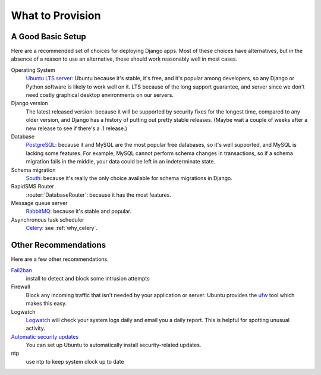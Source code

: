 .. _provision_what:

What to Provision
-----------------

.. _a-good-basic-setup:

A Good Basic Setup
==================

Here are a recommended set of choices for deploying Django
apps. Most of these choices have alternatives, but in the absence of a
reason to use an alternative, these should work reasonably well in most cases.

Operating System
    `Ubuntu LTS server`_: Ubuntu because it's stable, it's free, and it's
    popular among developers, so any Django or Python software is likely to
    work well on it. LTS because of the long support guarantee, and server
    since we don't need costly graphical desktop environments on our
    servers.

Django version
    The latest released version: because it will be supported by security
    fixes for the longest time, compared to any older version, and Django
    has a history of putting out pretty stable releases. (Maybe wait a
    couple of weeks after a new release to see if there's a .1 release.)

Database
    `PostgreSQL`_: because it and MySQL are the most popular free databases, so
    it's well supported, and MySQL is lacking some features. For example,
    MySQL cannot perform schema changes in transactions, so if a schema
    migration fails in the middle, your data could be left in an indeterminate
    state.

Schema migration
    `South`_: because it's really the only choice available for schema migrations
    in Django.

RapidSMS Router
    :router:`DatabaseRouter`: because it has the most features.

Message queue server
    `RabbitMQ`_: because it's stable and popular.

Asynchronous task scheduler
    `Celery`_: see :ref:`why_celery`.


Other Recommendations
=====================

Here are a few other recommendations.

`Fail2ban`_
    install to detect and block some intrusion attempts

Firewall
    Block any incoming traffic that isn't needed by your application or
    server. Ubuntu provides the `ufw`_ tool which makes this easy.

Logwatch
    `Logwatch`_ will check your system logs daily and email you a daily
    report. This is helpful for spotting unusual activity.

`Automatic security updates`_
    You can set up Ubuntu to automatically install security-related
    updates.

ntp
    use ntp to keep system clock up to date


.. _Automatic security updates: https://help.ubuntu.com/community/AutomaticSecurityUpdates
.. _Celery: http://www.celeryproject.org/
.. _Fail2ban: http://www.fail2ban.org/wiki/index.php/Main_Page
.. _Logwatch: https://help.ubuntu.com/community/Logwatch
.. _PostgreSQL: http://www.postgresql.org/
.. _RabbitMQ: http://www.rabbitmq.com/
.. _South:  http://south.readthedocs.org/en/latest/
.. _Ubuntu LTS Server: http://www.ubuntu.com/business/server
.. _ufw: https://help.ubuntu.com/community/UFW
